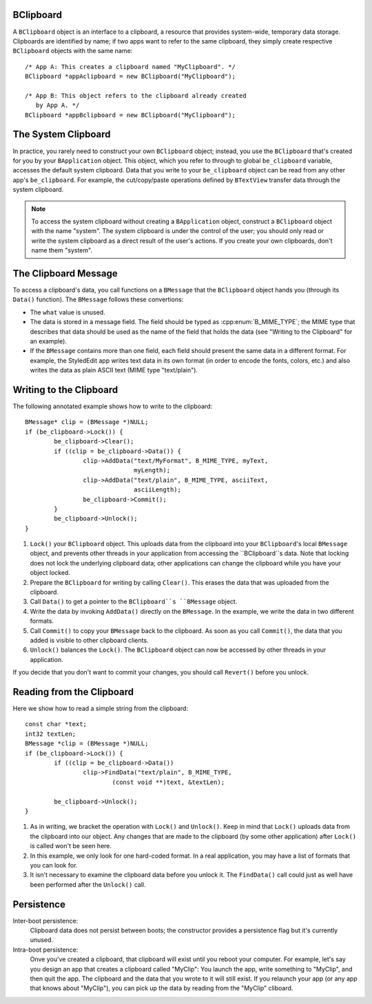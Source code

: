 BClipboard
==========

A ``BClipboard`` object is an interface to a clipboard, a resource that provides
system-wide, temporary data storage. Clipboards are identified by name; if two
apps want to refer to the same clipboard, they simply create respective
``BClipboard`` objects with the same name::

	/* App A: This creates a clipboard named "MyClipboard". */
	BClipboard *appAclipboard = new BClipboard("MyClipboard");

	/* App B: This object refers to the clipboard already created
	   by App A. */
	BClipboard *appBclipboard = new BClipboard("MyClipboard");

The System Clipboard
====================

In practice, you rarely need to construct your own ``BClipboard`` object;
instead, you use the ``BClipboard`` that's created for you by your
``BApplication`` object. This object, which you refer to through to global
``be_clipboard`` variable, accesses the default system clipboard. Data that you
write to your ``be_clipboard`` object can be read from any other app's
``be_clipboard``. For example, the cut/copy/paste operations defined by
``BTextView`` transfer data through the system clipboard.

.. note::
	To access the system clipboard without creating a ``BApplication`` object,
	construct a ``BClipboard`` object with the name "system". The system
	clipboard is under the control of the user; you should only read or write
	the system clipboard as a direct result of the user's actions. If you create
	your own clipboards, don't name them "system".

The Clipboard Message
=====================

To access a clipboard's data, you call functions on a ``BMessage`` that the
``BClipboard`` object hands you (through its ``Data()`` function). The
``BMessage`` follows these convertions:

* The ``what`` value is unused.
* The data is stored in a message field. The field should be typed as
  :cpp:enum:`B_MIME_TYPE`; the MIME type that describes that data should be used
  as the name of the field that holds the data (see "Writing to the Clipboard" for
  an example).
* If the ``BMessage`` contains more than one field, each field should present
  the same data in a different format. For example, the StyledEdit app writes
  text data in its own format (in order to encode the fonts, colors, etc.) and
  also writes the data as plain ASCII text (MIME type "text/plain").

Writing to the Clipboard
========================

The following annotated example shows how to write to the clipboard::

	BMessage* clip = (BMessage *)NULL;
	if (be_clipboard->Lock()) {
		be_clipboard->Clear();
		if ((clip = be_clipboard->Data()) {
			clip->AddData("text/MyFormat", B_MIME_TYPE, myText,
			              myLength);
			clip->AddData("text/plain", B_MIME_TYPE, asciiText,
			              asciiLength);
			be_clipboard->Commit();
		}
		be_clipboard->Unlock();
	}

#. ``Lock()`` your ``BClipboard`` object. This uploads data from the clipboard
   into your ``BClipboard``'s local ``BMessage`` object, and prevents other
   threads in your application from accessing the ``BClipboard``s data. Note
   that locking does not lock the underlying clipboard data; other applications
   can change the clipboard while you have your object locked.
#. Prepare the ``BClipboard`` for writing by calling ``Clear()``. This erases
   the data that was uploaded from the clipboard.
#. Call ``Data()`` to get a pointer to the ``BClipboard``s ``BMessage`` object.
#. Write the data by invoking ``AddData()`` directly on the ``BMessage``. In the
   example, we write the data in two different formats.
#. Call ``Commit()`` to copy your ``BMessage`` back to the clipboard. As soon as
   you call ``Commit()``, the data that you added is visible to other clipboard
   clients.
#. ``Unlock()`` balances the ``Lock()``. The ``BClipboard`` object can now be
   accessed by other threads in your application.

If you decide that you don't want to commit your changes, you should call
``Revert()`` before you unlock.

Reading from the Clipboard
==========================

Here we show how to read a simple string from the clipboard::

	const char *text;
	int32 textLen;
	BMessage *clip = (BMessage *)NULL;
	if (be_clipboard->Lock()) {
		if ((clip = be_clipboard->Data())
			clip->FindData("text/plain", B_MIME_TYPE,
				(const void **)text, &textLen);
		
		be_clipboard->Unlock();
	}

#. As in writing, we bracket the operation with ``Lock()`` and ``Unlock()``.
   Keep in mind that ``Lock()`` uploads data from the clipboard into our object.
   Any changes that are made to the clipboard (by some other application) after
   ``Lock()`` is called won't be seen here.
#. In this example, we only look for one hard-coded format. In a real
   application, you may have a list of formats that you can look for.
#. It isn't necessary to examine the clipboard data before you unlock it. The
   ``FindData()`` call could just as well have been performed after the
   ``Unlock()`` call.

Persistence
===========

Inter-boot persistence:
	Clipboard data does not persist between boots; the constructor provides a
	persistence flag but it's currently unused.

Intra-boot persistence:
	Onve you've created a clipboard, that clipboard will exist until you reboot
	your computer. For example, let's say you design an app that creates a
	clipboard called "MyClip": You launch the app, write something to "MyClip",
	and then quit the app. The clipboard and the data that you wrote to it will
	still exist. If you relaunch your app (or any app that knows about
	"MyClip"), you can pick up the data by reading from the "MyClip" cliboard.
